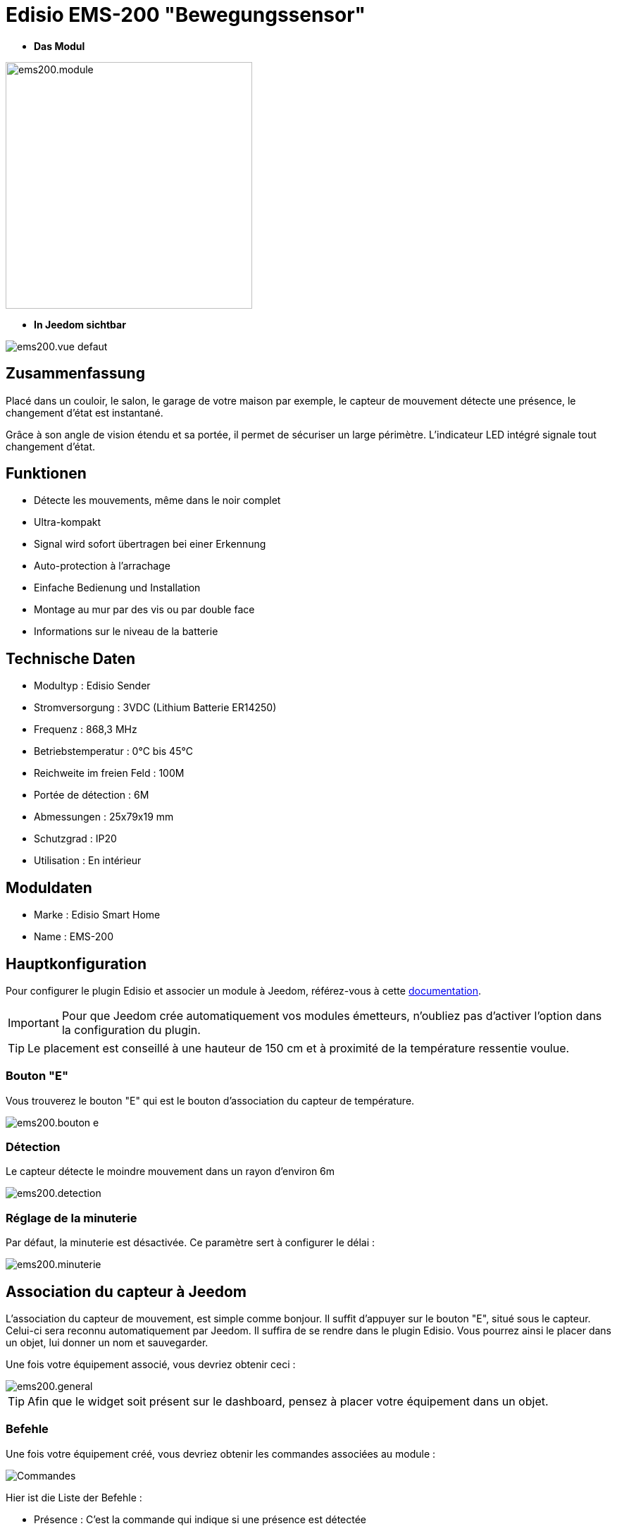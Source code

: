 = Edisio EMS-200 "Bewegungssensor"

* *Das Modul*

image::../images/ems200/ems200.module.jpg[width=350,align="center"]

* *In Jeedom sichtbar*

image::../images/ems200/ems200.vue-defaut.jpg[align="center"]

== Zusammenfassung

Placé dans un couloir, le salon, le garage de votre maison par exemple, le capteur de mouvement détecte une présence, le changement d'état est instantané.

Grâce à son angle de vision étendu et sa portée, il permet de sécuriser un large périmètre. L'indicateur LED intégré signale tout changement d'état. 

== Funktionen

* Détecte les mouvements, même dans le noir complet
* Ultra-kompakt 
* Signal wird sofort übertragen bei einer Erkennung 
* Auto-protection à l'arrachage
* Einfache Bedienung und Installation
* Montage au mur par des vis ou par double face
* Informations sur le niveau de la batterie

== Technische Daten

* Modultyp : Edisio Sender 
* Stromversorgung : 3VDC (Lithium Batterie ER14250)
* Frequenz : 868,3 MHz
* Betriebstemperatur : 0°C bis 45°C
* Reichweite im freien Feld : 100M
 * Portée de détection : 6M
* Abmessungen : 25x79x19 mm
* Schutzgrad : IP20
* Utilisation : En intérieur

== Moduldaten

* Marke : Edisio Smart Home
* Name : EMS-200

== Hauptkonfiguration

Pour configurer le plugin Edisio et associer un module à Jeedom, référez-vous à cette link:https://www.jeedom.fr/doc/documentation/plugins/edisio/fr_FR/edisio.html[documentation].

[IMPORTANT]
Pour que Jeedom crée automatiquement vos modules émetteurs, n'oubliez pas d'activer l'option dans la configuration du plugin.

[TIP] 
Le placement est conseillé à une hauteur de 150 cm et à proximité de la température ressentie voulue. 

=== Bouton "E"

Vous trouverez le bouton "E" qui est le bouton d'association du capteur de température.

image::../images/ems200/ems200.bouton-e.jpg[align="center"]

=== Détection 

Le capteur détecte le moindre mouvement dans un rayon d'environ 6m

image::../images/ems200/ems200.detection.jpg[align="center"]

=== Réglage de la minuterie

Par défaut, la minuterie est désactivée. Ce paramètre sert à configurer le délai :

image::../images/ems200/ems200.minuterie.jpg[align="center"]

== Association du capteur à Jeedom

L'association du capteur de mouvement, est simple comme bonjour. Il suffit d'appuyer sur le bouton "E", situé sous le capteur. Celui-ci sera reconnu automatiquement par Jeedom. Il suffira de se rendre dans le plugin Edisio. Vous pourrez ainsi le placer dans un objet, lui donner un nom et sauvegarder.

Une fois votre équipement associé, vous devriez obtenir ceci :

image::../images/ems200/ems200.general.jpg[align="center"]

[TIP]
Afin que le widget soit présent sur le dashboard, pensez à placer votre équipement dans un objet.

=== Befehle

Une fois votre équipement créé, vous devriez obtenir les commandes associées au module :

image::../images/ems200/ems200.commande.jpg[Commandes,align="center"]

[underline]#Hier ist die Liste der Befehle :#

* Présence : C'est la commande qui indique si une présence est détectée
* Batterie : Indique l'état de la batterie

=== Information

Une fois votre équipement associé à Jeedom, diverses informations seront disponibles :

image::../images/ems200/ems200.informations.jpg[Commandes,align="center"]

* Création : Indique la date à laquelle l'équipement à était créé
* Communication : Indique la dernière communication enregistrée entre Jeedom et le module
* Batterie : Indique l'état de la batterie des modules à piles
* Status : Gibt den Status des Moduls zurück

== visuelle Alternative

image::../images/ems200/ems200.vue-alternative.jpg[align="center"]

== F.A.Q.

Comment piloter un récepteur Z-Wave?::
Avec le plugin Scénario de Jeedom.

Wie kann ich die selben Ansicht haben ?::
Mit dem Jeedom Plugin Widget.

#_@Jamsta_#